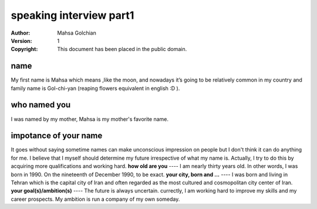 speaking interview part1
=========================

:Author: Mahsa Golchian
:Version: $Revision: 1 $
:Copyright: This document has been placed in the public domain.

**name**
-----
My first name is Mahsa which means ,like the moon, and nowadays it’s going to be relatively common in my country and family name is Gol-chi-yan (reaping flowers equivalent in english :D ).

**who named you**
----
I was named by my mother, Mahsa is my mother's favorite name.

**impotance of your name**
----
It goes without saying sometime names can make unconscious impression on people but I don't think it can do anything for me. I believe that I myself should determine my future irrespective of what my name is. Actually, I try to do this by acquiring more qualifications and working hard.
**how old are you**
----
I am nearly thirty years old. In other words, I was born in 1990. On the nineteenth of December 1990, to be exact.
**your city, born and ...**
----
I was born and living in Tehran which is the capital city of Iran and often regarded as the most cultured and cosmopolitan city center of Iran.
**your goal(s)/ambition(s)**
----
The future is always uncertain. currectly, I am working hard to improve my skills and my career prospects. My ambition is run a company of my own someday.



